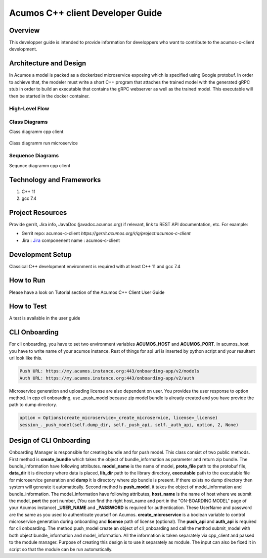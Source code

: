 .. ===============LICENSE_START=======================================================
.. Acumos CC-BY-4.0
.. ===================================================================================
.. Copyright (C) 2019 Fraunhofer Gesellschaft. All rights reserved.
.. ===================================================================================
.. This Acumos documentation file is distributed by <YOUR COMPANY NAME>
.. under the Creative Commons Attribution 4.0 International License (the "License");
.. you may not use this file except in compliance with the License.
.. You may obtain a copy of the License at
..
..      http://creativecommons.org/licenses/by/4.0
..
.. This file is distributed on an "AS IS" BASIS,
.. WITHOUT WARRANTIES OR CONDITIONS OF ANY KIND, either express or implied.
.. See the License for the specific language governing permissions and
.. limitations under the License.
.. ===============LICENSE_END=========================================================
.. PLEASE REMEMBER TO UPDATE THE LICENSE ABOVE WITH YOUR COMPANY NAME AND THE CORRECT YEAR
.. this should be very technical, aimed at people who want to help develop the components
.. this should be how the component does what it does, not a requirements document of what the component should do
.. this should contain what language(s) and frameworks are used, with versions
.. this should contain how to obtain the code, where to look at work items (Jira tickets), how to get started developing

.. _developer-guide-template:

=================================
Acumos C++ client Developer Guide
=================================

Overview
========

This developper guide is intended to provide information for developpers who want to contribute to the
acumos-c-client development.

Architecture and Design
=======================

In Acumos a model is packed as a dockerized microservice exposing which is specified using Google protobuf.
In order to achieve that, the modeler must write a short C++ program that attaches the trained model with
the generated gRPC stub in order to build an executable that contains the gRPC webserver as well as the
trained model. This executable will then be started in the docker container.

High-Level Flow
---------------

    .. image:: images/Architecture.png


Class Diagrams
--------------

Class diagramm cpp client

    .. image:: images/Class_diagram_cpp_client.png

Class diagramm run microservice

    .. image:: images/Class_diagramm_run_microservice.png

Sequence Diagrams
-----------------

Sequnce diagramm cpp client


    .. image:: images/Class_diagramm_run_microservice.png
       :scale: 75%

Technology and Frameworks
=========================

#. C++ 11
#. gcc 7.4

Project Resources
=================

Provide gerrit, Jira info,  JavaDoc (javadoc.acumos.org) if relevant, link to REST API documentation, etc.
For example:

- Gerrit repo: acumos-c-client `https://gerrit.acumos.org/r/q/project:acumos-c-client` 
- Jira : `Jira <https://jira.acumos.org>`_  componenent name : acumos-c-client

Development Setup
=================

Classical C++ development environment is required with at least C++ 11 and gcc 7.4

How to Run
==========

Please have a look on Tutorial section of the Acumos C++ Client User Guide

How to Test
===========

A test is available in the user guide

CLI Onboarding
==============

For cli onboarding, you have to set two environment variables **ACUMOS_HOST** and **ACUMOS_PORT**.
In acumos_host you have to write name of your acumos instance. Rest of things for api url is inserted by python script
and your resultant url look like this.

.. code:: python

   Push URL: https://my.acumos.instance.org:443/onboarding-app/v2/models
   Auth URL: https://my.acumos.instance.org:443/onboarding-app/v2/auth


Microservice generation and uploading license are also dependent on user. You provides the user response to option method.
In cpp cli onboarding, use _push_model because zip model bundle is already created and you have provide
the path to dump directory.

.. code:: python

    option = Options(create_microservice=_create_microservice, license=_license)
    session_._push_model(self.dump_dir, self._push_api, self._auth_api, option, 2, None)


Design of CLI Onboarding
========================

Onboarding Manager is responsible for creating bundle and for push model. This class consist of two public methods.
First method is **create_bundle** which takes the object of bundle_information as parameter and return zip bundle.
The bundle_information have following attributes. **model_name** is the name of model, **proto_file** path to the
protobuf file, **data_dir** it is directory where data is placed, **lib_dir** path to the library directory,
**executable** path to the executable file for microservice generation and **dump** it is directory where zip bundle is
present. If there exists no dump directory then system will generate it automatically. Second method is **push_model**, it
takes the object of model_information and bundle_information. The model_information have following attributes, **host_name**
is the name of host where we submit the model, **port** the port number, (You can find the right host_name and port in the
"ON-BOARDING MODEL" page of your Acumos instance) **_USER_NAME** and **_PASSWORD** is required for authentication. These UserName
and password are the same as you used to authenticate yourself on Acumos. **create_microservice** is a boolean variable to
control microservice generation during onboarding and **license** path of license (optional). The **push_api** and **auth_api**
is required for cli onboarding. The method push_model create an object of cli_onboarding and call the method submit_model with
both object bundle_information and model_information. All the information is taken separately via cpp_client and passed to the
module manager. Purpose of creating this design is to use it separately as module.
The input can also be fixed it in script so that the module can be run automatically.
